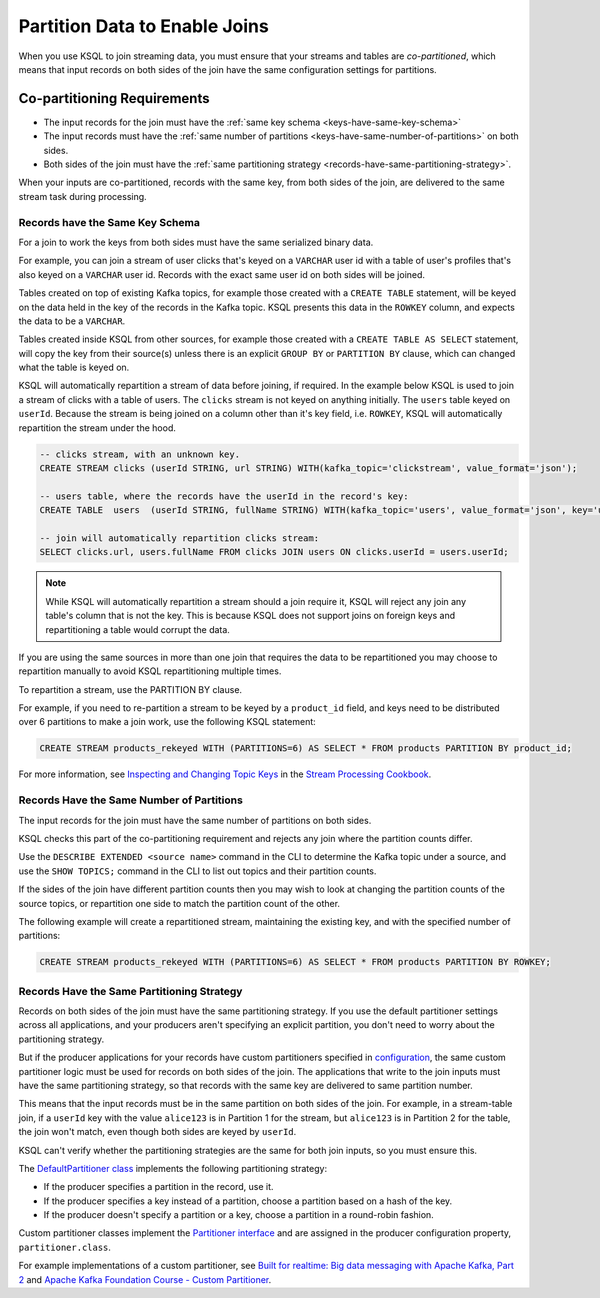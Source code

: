 .. _partition-data-to-enable-joins:

Partition Data to Enable Joins
##############################

When you use KSQL to join streaming data, you must ensure that your streams
and tables are *co-partitioned*, which means that input records on both sides
of the join have the same configuration settings for partitions.

Co-partitioning Requirements
****************************

* The input records for the join must have the :ref:`same key schema <keys-have-same-key-schema>`
* The input records must have the :ref:`same number of partitions <keys-have-same-number-of-partitions>` on both sides.
* Both sides of the join must have the :ref:`same partitioning strategy <records-have-same-partitioning-strategy>`.  

When your inputs are co-partitioned, records with the same key, from both
sides of the join, are delivered to the same stream task during processing.

.. _keys-have-same-key-schema:

Records have the Same Key Schema
================================

For a join to work the keys from both sides must have the same serialized binary data.

For example, you can join a stream of user clicks that's keyed on a ``VARCHAR`` user id with a table
of user's profiles that's also keyed on a ``VARCHAR`` user id. Records with the exact same user id
on both sides will be joined.

Tables created on top of existing Kafka topics, for example those created with a ``CREATE TABLE``
statement, will be keyed on the data held in the key of the records in the
Kafka topic.  KSQL presents this data in the ``ROWKEY`` column, and expects the data to be a ``VARCHAR``.

Tables created inside KSQL from other sources, for example those created with a ``CREATE TABLE AS SELECT``
statement, will copy the key from their source(s) unless there is an explicit ``GROUP BY`` or ``PARTITION BY``
clause, which can changed what the table is keyed on.

KSQL will automatically repartition a stream of data before joining, if required. In the example below
KSQL is used to join a stream of clicks with a table of users.  The ``clicks`` stream is not keyed on anything
initially. The ``users`` table keyed on ``userId``.  Because the stream is being joined on a column other than
it's key field, i.e. ``ROWKEY``, KSQL will automatically repartition the stream under the hood.

.. code:: sql

   -- clicks stream, with an unknown key.
   CREATE STREAM clicks (userId STRING, url STRING) WITH(kafka_topic='clickstream', value_format='json');

   -- users table, where the records have the userId in the record's key:
   CREATE TABLE  users  (userId STRING, fullName STRING) WITH(kafka_topic='users', value_format='json', key='userId');

   -- join will automatically repartition clicks stream:
   SELECT clicks.url, users.fullName FROM clicks JOIN users ON clicks.userId = users.userId;

.. note::

   While KSQL will automatically repartition a stream should a join require it, KSQL will reject any join
   any table's column that is not the key. This is because KSQL does not support joins on foreign keys
   and repartitioning a table would corrupt the data.

If you are using the same sources in more than one join that requires the data to be repartitioned you
may choose to repartition manually to avoid KSQL repartitioning multiple times.

To repartition a stream, use the PARTITION BY clause.

For example, if you need to re-partition a stream to be keyed by a ``product_id``
field, and keys need to be distributed over 6 partitions to make a join work,
use the following KSQL statement:

.. code:: sql

   CREATE STREAM products_rekeyed WITH (PARTITIONS=6) AS SELECT * FROM products PARTITION BY product_id;

For more information, see `Inspecting and Changing Topic Keys <https://www.confluent.io/stream-processing-cookbook/ksql-recipes/inspecting-changing-topic-keys>`__
in the `Stream Processing Cookbook <https://www.confluent.io/product/ksql/stream-processing-cookbook>`__.

.. _keys-have-same-number-of-partitions:

Records Have the Same Number of Partitions
==========================================

The input records for the join must have the same number of partitions on both
sides.

KSQL checks this part of the co-partitioning requirement and rejects any join where the partition counts differ.

Use the ``DESCRIBE EXTENDED <source name>`` command in the CLI to determine the Kafka topic under a source,
and use the ``SHOW TOPICS;`` command in the CLI to list out topics and their partition counts.

If the sides of the join have different partition counts then you may wish to look at changing the partition counts
of the source topics, or repartition one side to match the partition count of the other.

The following example will create a repartitioned stream, maintaining the existing key, and with the
specified number of partitions:

.. code:: sql

   CREATE STREAM products_rekeyed WITH (PARTITIONS=6) AS SELECT * FROM products PARTITION BY ROWKEY;

.. _records-have-same-partitioning-strategy:

Records Have the Same Partitioning Strategy
===========================================

Records on both sides of the join must have the same partitioning strategy.
If you use the default partitioner settings across all applications, and your producers aren't
specifying an explicit partition, you don't need to worry about the partitioning strategy.

But if the producer applications for your records have custom partitioners
specified in `configuration <http://kafka.apache.org/documentation/#producerconfigs>`__,
the same custom partitioner logic must be used for records on both sides of the join.
The applications that write to the join inputs must have the same partitioning
strategy, so that records with the same key are delivered to same partition number.

This means that the input records must be in the same partition on both sides
of the join. For example, in a stream-table join, if a ``userId`` key with the
value ``alice123`` is in Partition 1 for the stream, but ``alice123`` is in
Partition 2 for the table, the join won't match, even though both sides are
keyed by ``userId``.

KSQL can't verify whether the partitioning strategies are the same for
both join inputs, so you must ensure this.

The `DefaultPartitioner class <https://github.com/apache/kafka/blob/trunk/clients/src/main/java/org/apache/kafka/clients/producer/internals/DefaultPartitioner.java>`__
implements the following partitioning strategy:

* If the producer specifies a partition in the record, use it.
* If the producer specifies a key instead of a partition, choose a partition
  based on a hash of the key.
* If the producer doesn't specify a partition or a key, choose a partition in
  a round-robin fashion.

Custom partitioner classes implement the `Partitioner interface <https://kafka.apache.org/20/javadoc/org/apache/kafka/clients/producer/Partitioner.html>`__ 
and are assigned in the producer configuration property, ``partitioner.class``.

For example implementations of a custom partitioner, see
`Built for realtime: Big data messaging with Apache Kafka, Part 2 <https://www.javaworld.com/article/3066873/big-data/big-data-messaging-with-kafka-part-2.html>`__
and `Apache Kafka Foundation Course - Custom Partitioner <https://www.learningjournal.guru/courses/kafka/kafka-foundation-training/custom-partitioner/>`__.

